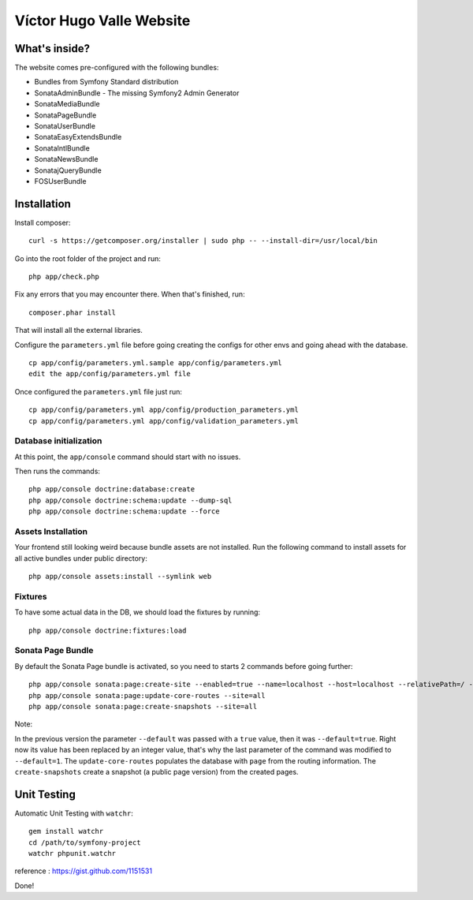 Víctor Hugo Valle Website
=========================

What's inside?
--------------

The website comes pre-configured with the following bundles:

* Bundles from Symfony Standard distribution
* SonataAdminBundle - The missing Symfony2 Admin Generator
* SonataMediaBundle
* SonataPageBundle
* SonataUserBundle
* SonataEasyExtendsBundle
* SonataIntlBundle
* SonataNewsBundle
* SonatajQueryBundle
* FOSUserBundle


Installation
------------

Install composer::

    curl -s https://getcomposer.org/installer | sudo php -- --install-dir=/usr/local/bin

Go into the root folder of the project and run::

    php app/check.php

Fix any errors that you may encounter there. When that's finished, run::

    composer.phar install

That will install all the external libraries.

Configure the ``parameters.yml`` file before going creating the configs for other envs and going ahead with the database.
::
    cp app/config/parameters.yml.sample app/config/parameters.yml
    edit the app/config/parameters.yml file

Once configured the ``parameters.yml`` file just run::

    cp app/config/parameters.yml app/config/production_parameters.yml
    cp app/config/parameters.yml app/config/validation_parameters.yml

Database initialization
~~~~~~~~~~~~~~~~~~~~~~~

At this point, the ``app/console`` command should start with no issues.

Then runs the commands::

    php app/console doctrine:database:create
    php app/console doctrine:schema:update --dump-sql
    php app/console doctrine:schema:update --force

Assets Installation
~~~~~~~~~~~~~~~~~~~

Your frontend still looking weird because bundle assets are not installed. Run the following command to install assets for all active bundles under public directory::

    php app/console assets:install --symlink web

Fixtures
~~~~~~~~

To have some actual data in the DB, we should load the fixtures by running::

    php app/console doctrine:fixtures:load

Sonata Page Bundle
~~~~~~~~~~~~~~~~~~

By default the Sonata Page bundle is activated, so you need to starts 2 commands before going further::

    php app/console sonata:page:create-site --enabled=true --name=localhost --host=localhost --relativePath=/ --enabledFrom=now --enabledTo="+10 years" --default=1
    php app/console sonata:page:update-core-routes --site=all
    php app/console sonata:page:create-snapshots --site=all

Note:

In the previous version the parameter ``--default`` was passed with a ``true`` value, then it was ``--default=true``. Right now its value has been replaced by an integer value, that's why the last parameter of the command was modified to ``--default=1``.
The ``update-core-routes`` populates the database with ``page`` from the routing information.
The ``create-snapshots`` create a snapshot (a public page version) from the created pages.


Unit Testing
------------

Automatic Unit Testing with ``watchr``::

    gem install watchr
    cd /path/to/symfony-project
    watchr phpunit.watchr


reference : https://gist.github.com/1151531

Done!